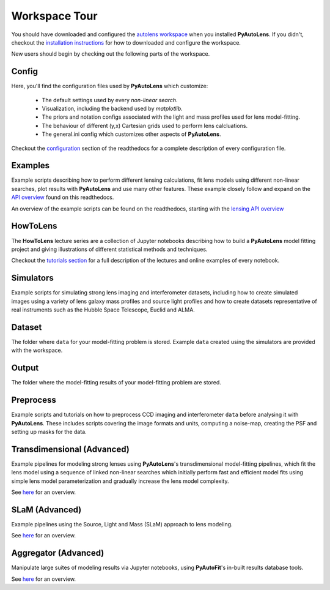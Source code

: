 .. _workspace:

Workspace Tour
==============

You should have downloaded and configured the `autolens workspace <https://github.com/Jammy2211/autolens_workspace>`_
when you installed **PyAutoLens**. If you didn't, checkout the
`installation instructions <https://pyautolens.readthedocs.io/en/latest/general/installation.html#installation-with-pip>`_
for how to downloaded and configure the workspace.

New users should begin by checking out the following parts of the workspace.

Config
------

Here, you'll find the configuration files used by **PyAutoLens** which customize:

    - The default settings used by every *non-linear search*.
    - Visualization, including the backend used by *matplotlib*.
    - The priors and notation configs associated with the light and mass profiles used for lens model-fitting.
    - The behaviour of different (y,x) Cartesian grids used to perform lens calcluations.
    - The general.ini config which customizes other aspects of **PyAutoLens**.

Checkout the `configuration <https://pyautolens.readthedocs.io/en/latest/general/installation.html#installation-with-pip>`_
section of the readthedocs for a complete description of every configuration file.

Examples
--------

Example scripts describing how to perform different lensing calculations, fit lens models using different non-linear
searches, plot results with **PyAutoLens** and use many other features. These example closely follow and expand on the
`API overview <file:///home/jammy/PycharmProjects/PyAuto/PyAutoLens/docs/_build/overview/lensing.html>`_ found on
this readthedocs.

An overview of the example scripts can be found on the readthedocs, starting with the
`lensing API overview <https://pyautolens.readthedocs.io/en/latest/overview/lensing.html>`_

HowToLens
---------

The **HowToLens** lecture series are a collection of Jupyter notebooks describing how to build a **PyAutoLens** model
fitting project and giving illustrations of different statistical methods and techniques.

Checkout the
`tutorials section <file:///home/jammy/PycharmProjects/PyAuto/PyAutoLens/docs/_build/tutorials/howtolens.html>`_ for a
full description of the lectures and online examples of every notebook.

Simulators
----------

Example scripts for simulating strong lens imaging and interferometer datasets, including how to create simulated
images using a variety of lens galaxy mass profiles and source light profiles and how to create datasets representative
of real instruments such as the Hubble Space Telescope, Euclid and ALMA.

Dataset
-------

The folder where ``data`` for your model-fitting problem is stored. Example ``data`` created using the simulators are
provided with the workspace.

Output
------

The folder where the model-fitting results of your model-fitting problem are stored.

Preprocess
----------

Example scripts and tutorials on how to preprocess CCD imaging and interferometer ``data`` before analysing it with
**PyAutoLens**. These includes scripts covering the image formats and units, computing a noise-map, creating the
PSF and setting up masks for the data.

Transdimensional (Advanced)
---------------------------

Example pipelines for modeling strong lenses using **PyAutoLens**'s transdimensional model-fitting pipelines, which
fit the lens model using a sequence of linked non-linear searches which initially perform fast and efficient model
fits using simple lens model parameterization and gradually increase the lens model complexity.

See `here <https://pyautolens.readthedocs.io/en/latest/advanced/pipelines.html>`_ for an overview.

SLaM (Advanced)
---------------

Example pipelines using the Source, Light and Mass (SLaM) approach to lens modeling.

See `here <https://pyautolens.readthedocs.io/en/latest/advanced/slam.html>`_ for an overview.

Aggregator (Advanced)
---------------------

Manipulate large suites of modeling results via Jupyter notebooks, using **PyAutoFit**'s in-built results database tools.

See `here <https://pyautolens.readthedocs.io/en/latest/advanced/aggregator.html>`_ for an overview.